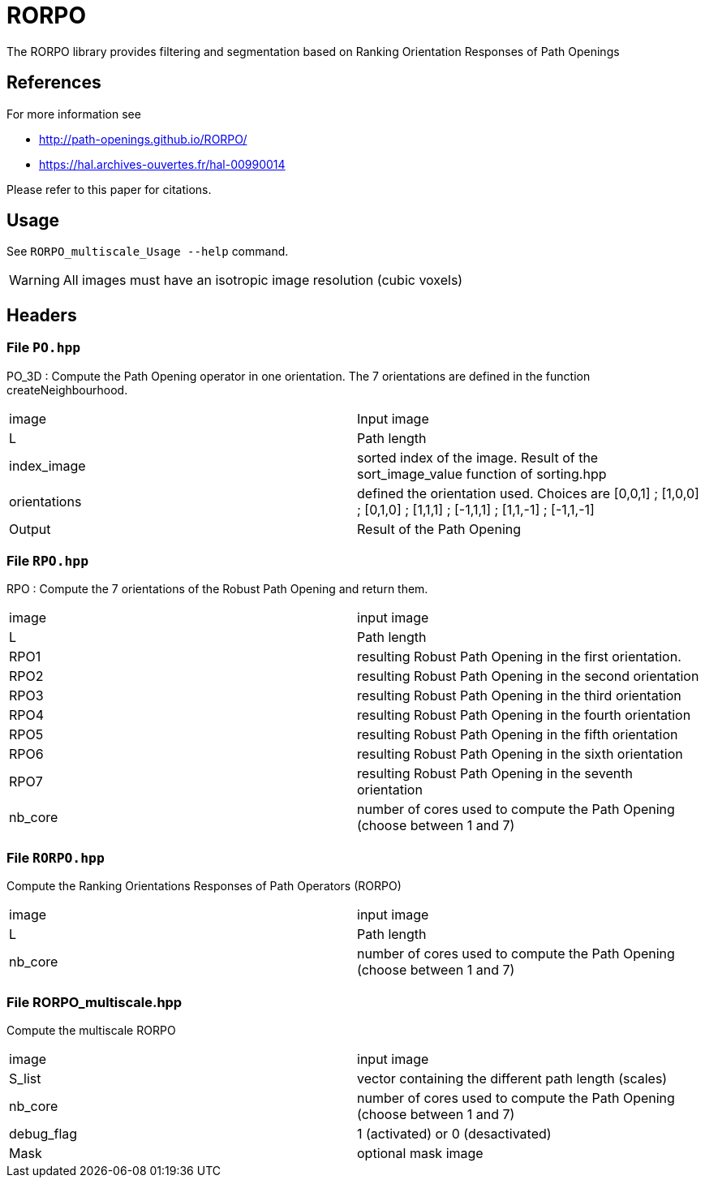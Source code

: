 = RORPO

The RORPO library provides filtering and segmentation based on 
Ranking Orientation Responses of Path Openings

== References

For more information see

* http://path-openings.github.io/RORPO/
* https://hal.archives-ouvertes.fr/hal-00990014

Please refer to this paper for citations.

== Usage

See `RORPO_multiscale_Usage --help` command.

WARNING: All images must have an isotropic image resolution (cubic voxels)

== Headers

=== File `PO.hpp`

PO_3D : 
Compute the Path Opening operator in one orientation. The 7 orientations are defined in the function createNeighbourhood.

|===
| image        | Input image 
| L            | Path length
| index_image  | sorted index of the image. Result of the sort_image_value function of sorting.hpp 
| orientations | defined the orientation used. Choices are [0,0,1] ; [1,0,0] ; [0,1,0] ; [1,1,1] ; [-1,1,1] ; [1,1,-1] ; [-1,1,-1]
| Output       | Result of the Path Opening
|===	

=== File `RPO.hpp`

RPO :
Compute the 7 orientations of the Robust Path Opening and return them.

|===
| image   | input image
| L       | Path length
| RPO1    | resulting Robust Path Opening in the first orientation.
| RPO2    | resulting Robust Path Opening in the second orientation
| RPO3    | resulting Robust Path Opening in the third orientation
| RPO4    | resulting Robust Path Opening in the fourth orientation
| RPO5    | resulting Robust Path Opening in the fifth orientation
| RPO6    | resulting Robust Path Opening in the sixth orientation
| RPO7    | resulting Robust Path Opening in the seventh orientation
| nb_core | number of cores used to compute the Path Opening (choose between 1 and 7)
|===

=== File `RORPO.hpp` 

Compute the Ranking Orientations Responses of Path Operators (RORPO)

|===
| image | input image
| L | Path length
| nb_core | number of cores used to compute the Path Opening (choose between 1 and 7)
|===	

=== File RORPO_multiscale.hpp

Compute the multiscale RORPO

|===
| image      | input image
| S_list     | vector containing the different path length (scales)
| nb_core    | number of cores used to compute the Path Opening (choose between 1 and 7)
| debug_flag | 1 (activated) or 0 (desactivated)
| Mask       | optional mask image
|===


